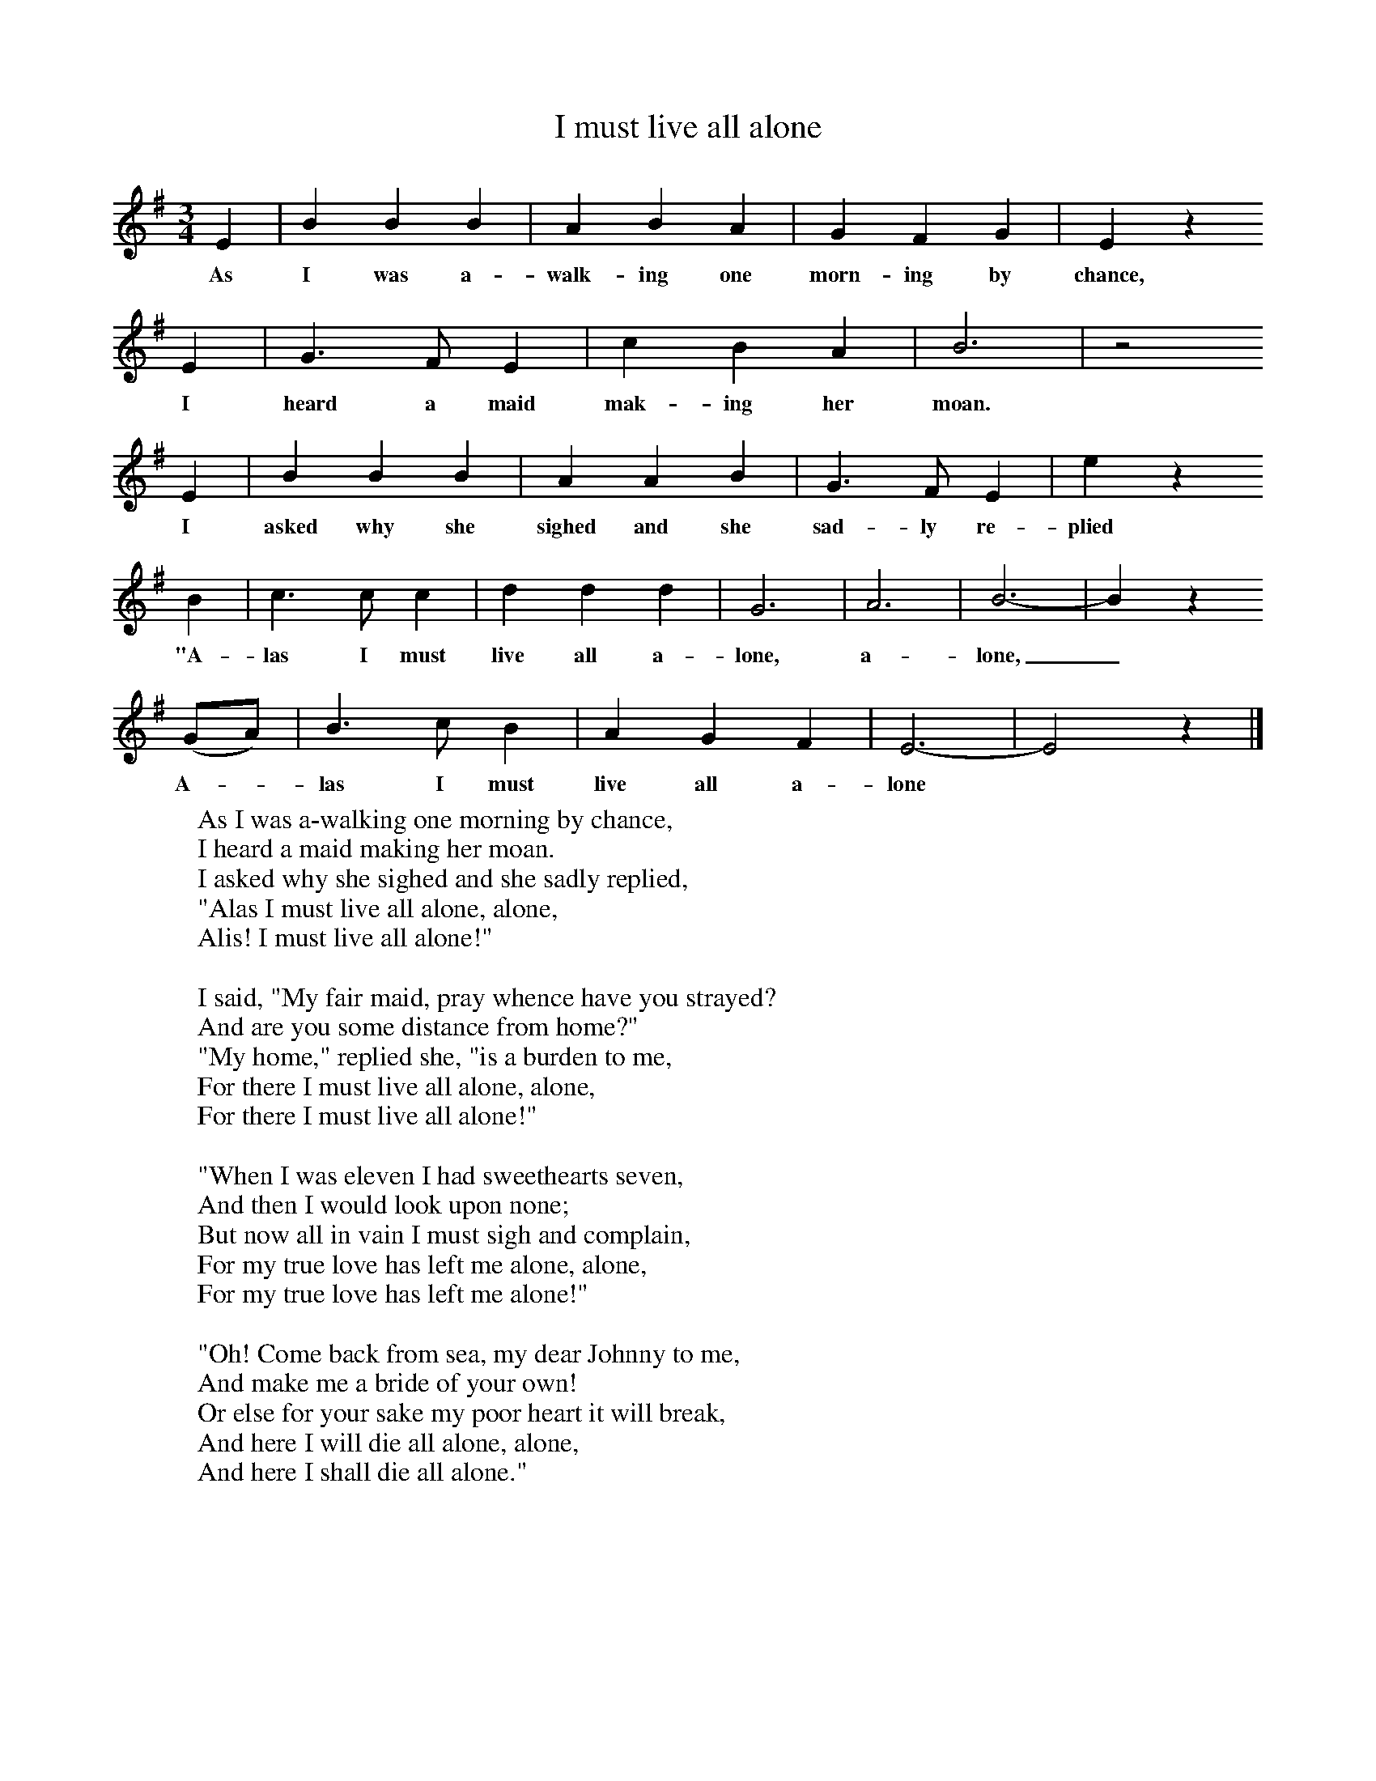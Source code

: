 X:1
B:Jones, Lewis, 1998,Miss Broadwood's Delight,Ferret Publ., Sutton Coldfield
Z:Lucy Broadwood
S:Henry Burstow
F:http://www.folkinfo.org/songs
T:I must live all alone
M:3/4     %Meter
L:1/8     %
K:G
E2 |B2 B2 B2 |A2 B2 A2 |G2 F2 G2 | E2 z2
w:As I was a-walk-ing one morn-ing by chance,
 E2 |G3 F E2 |c2 B2 A2 |B6 | z4
w: I heard a maid mak-ing her moan.
E2 |B2 B2 B2 |A2 A2 B2 |G3 F E2 | e2 z2
w:I asked why she sighed and she sad-ly re-plied
 B2 |c3 c c2 |d2 d2 d2 |G6 | A6 |B6-|B2 z2
w:"A-las I must live all a-lone,  a-lone,_
 (GA) |B3 c B2 | A2 G2 F2 |E6-|E4 z2 |]
w:A-*las I must live all a-lone *
W:As I was a-walking one morning by chance,
W:I heard a maid making her moan.
W:I asked why she sighed and she sadly replied,
W:"Alas I must live all alone, alone,
W:Alis! I must live all alone!"
W:
W:I said, "My fair maid, pray whence have you strayed?
W:And are you some distance from home?"
W:"My home," replied she, "is a burden to me,
W:For there I must live all alone, alone,
W:For there I must live all alone!"
W:
W:"When I was eleven I had sweethearts seven,
W:And then I would look upon none;
W:But now all in vain I must sigh and complain,
W:For my true love has left me alone, alone,
W:For my true love has left me alone!"
W:
W:"Oh! Come back from sea, my dear Johnny to me,
W:And make me a bride of your own!
W:Or else for your sake my poor heart it will break,
W:And here I will die all alone, alone,
W:And here I shall die all alone."
W:
